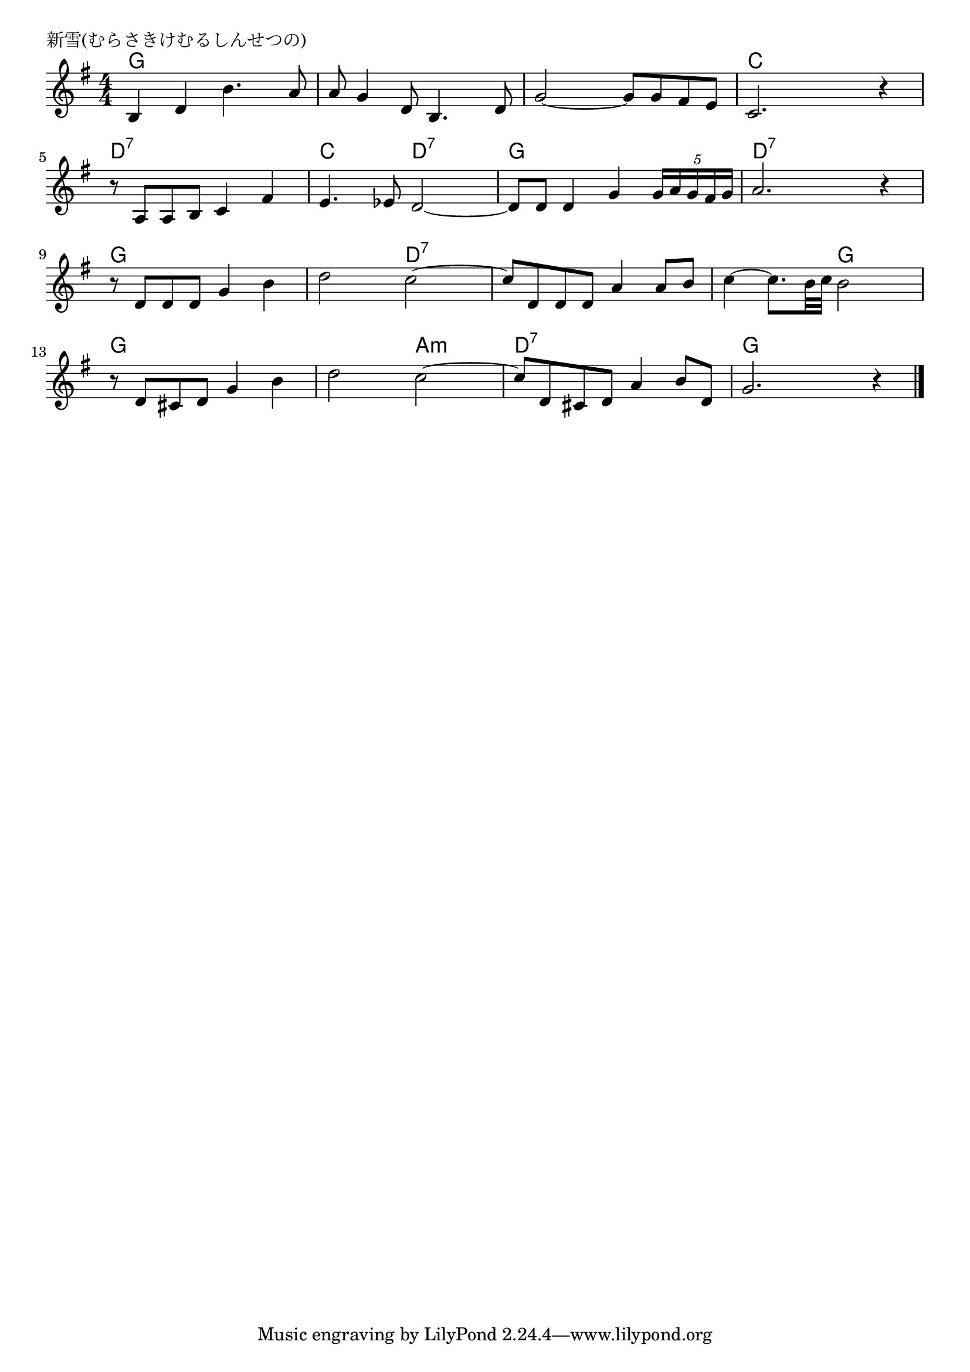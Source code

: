 \version "2.18.2"

% 新雪(むらさきけむるしんせつの)

\header {
piece = "新雪(むらさきけむるしんせつの)"
}

melody =
\relative c' {
\key g \major
\time 4/4
\set Score.tempoHideNote = ##t
\tempo 4=90
\numericTimeSignature
%
b4 d b'4. a8 |
a g4 d8 b4. d8 |
g2~ g8 g fis e |
c2. r4 |
\break
r8 a a b c4 fis |
e4. es8 d2~ |
d8 d d4 g \tuplet5/4{g16 a g fis g} |
a2. r4 |
\break
r8 d, d d g4 b |
d2 c~ |
c8 d, d d a'4 a8 b |
c4~ c8. b32 c b2 |
\break
r8 d, cis d g4 b |
d2 c2~ |
c8 d, cis d a'4 b8 d, |
g2. r4 |


\bar "|."
}
\score {
<<
\chords {
\set noChordSymbol = ""
\set chordChanges=##t
%%
g4 g g g g g g g g g g g c c c c
d:7 d:7 d:7 d:7 c c d:7 d:7 g g g g d:7 d:7 d:7 d:7
g g g g g g d:7 d:7 d:7 d:7 d:7 d:7 d:7 d:7 g g
g g g g g g a:m a:m d:7 d:7 d:7 d:7 g g g g

}
\new Staff {\melody}
>>
\layout {
line-width = #190
indent = 0\mm
}
\midi {}
}